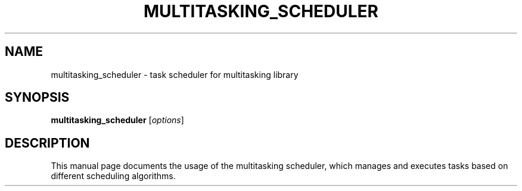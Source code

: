 .TH MULTITASKING_SCHEDULER 1
.SH NAME
multitasking_scheduler \- task scheduler for multitasking library
.SH SYNOPSIS
.B multitasking_scheduler
.RI [ options ]
.SH DESCRIPTION
This manual page documents the usage of the multitasking scheduler, which manages and executes tasks based on different scheduling algorithms.
